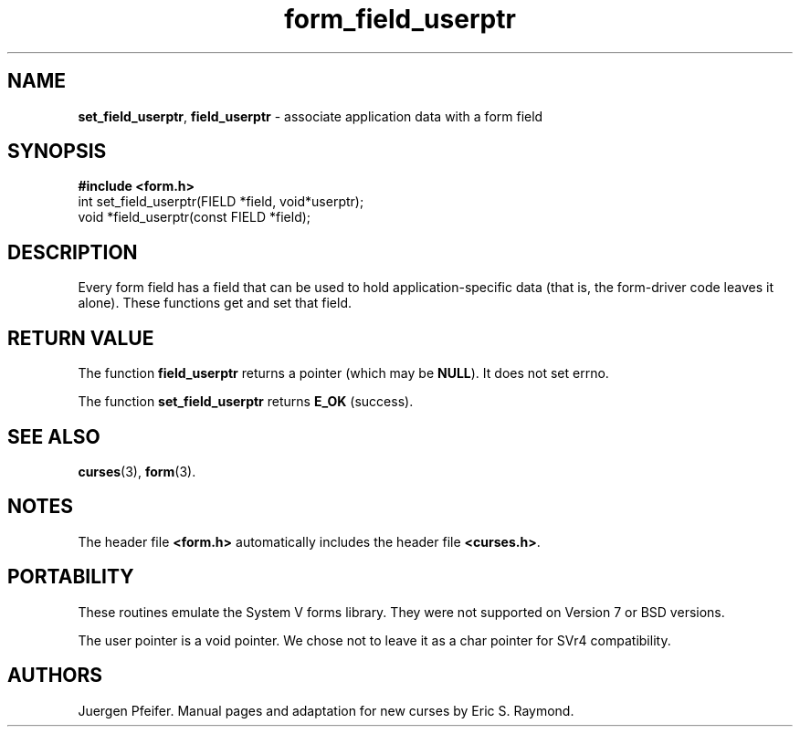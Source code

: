 '\" t
.\" $OpenBSD: form_field_userptr.3,v 1.8 2010/01/12 23:22:07 nicm Exp $
.\"
.\"***************************************************************************
.\" Copyright (c) 1998,2006 Free Software Foundation, Inc.                   *
.\"                                                                          *
.\" Permission is hereby granted, free of charge, to any person obtaining a  *
.\" copy of this software and associated documentation files (the            *
.\" "Software"), to deal in the Software without restriction, including      *
.\" without limitation the rights to use, copy, modify, merge, publish,      *
.\" distribute, distribute with modifications, sublicense, and/or sell       *
.\" copies of the Software, and to permit persons to whom the Software is    *
.\" furnished to do so, subject to the following conditions:                 *
.\"                                                                          *
.\" The above copyright notice and this permission notice shall be included  *
.\" in all copies or substantial portions of the Software.                   *
.\"                                                                          *
.\" THE SOFTWARE IS PROVIDED "AS IS", WITHOUT WARRANTY OF ANY KIND, EXPRESS  *
.\" OR IMPLIED, INCLUDING BUT NOT LIMITED TO THE WARRANTIES OF               *
.\" MERCHANTABILITY, FITNESS FOR A PARTICULAR PURPOSE AND NONINFRINGEMENT.   *
.\" IN NO EVENT SHALL THE ABOVE COPYRIGHT HOLDERS BE LIABLE FOR ANY CLAIM,   *
.\" DAMAGES OR OTHER LIABILITY, WHETHER IN AN ACTION OF CONTRACT, TORT OR    *
.\" OTHERWISE, ARISING FROM, OUT OF OR IN CONNECTION WITH THE SOFTWARE OR    *
.\" THE USE OR OTHER DEALINGS IN THE SOFTWARE.                               *
.\"                                                                          *
.\" Except as contained in this notice, the name(s) of the above copyright   *
.\" holders shall not be used in advertising or otherwise to promote the     *
.\" sale, use or other dealings in this Software without prior written       *
.\" authorization.                                                           *
.\"***************************************************************************
.\"
.\" $Id: form_field_userptr.3,v 1.8 2010/01/12 23:22:07 nicm Exp $
.TH form_field_userptr 3 ""
.SH NAME
\fBset_field_userptr\fR, \fBfield_userptr\fR
- associate application data with a form field
.SH SYNOPSIS
\fB#include <form.h>\fR
.br
int set_field_userptr(FIELD *field, void*userptr);
.br
void *field_userptr(const FIELD *field);
.br
.SH DESCRIPTION
Every form field has a field that can be used to hold application-specific data
(that is, the form-driver code leaves it alone).  These functions get and set
that field.
.SH RETURN VALUE
The function \fBfield_userptr\fR returns a pointer (which may be \fBNULL\fR).
It does not set errno.
.PP
The function \fBset_field_userptr\fR returns \fBE_OK\fP (success).
.SH SEE ALSO
\fBcurses\fR(3), \fBform\fR(3).
.SH NOTES
The header file \fB<form.h>\fR automatically includes the header file
\fB<curses.h>\fR.
.SH PORTABILITY
These routines emulate the System V forms library.  They were not supported on
Version 7 or BSD versions.
.PP
The user pointer is a void pointer.
We chose not to leave it as a char pointer for SVr4 compatibility.
.SH AUTHORS
Juergen Pfeifer.  Manual pages and adaptation for new curses by Eric
S. Raymond.
.\"#
.\"# The following sets edit modes for GNU EMACS
.\"# Local Variables:
.\"# mode:nroff
.\"# fill-column:79
.\"# End:
